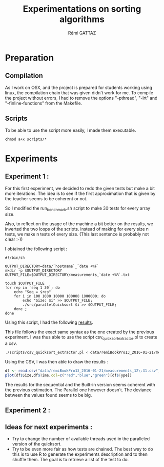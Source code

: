 # -*- coding: utf-8 -*-
#+STARTUP:
#+TITLE:       Experimentations on sorting algorithms
#+AUTHOR:      Rémi GATTAZ
#+LANGUAGE:    en
#+TAGS: IMPORTANT(i) TEST(t) DEPRECATED(d) noexport(n)


* Preparation

** Compilation
As I work on OSX, and the project is prepared for students working using linux, the compilation chain that was given didn't work for me. To compile the project without errors, I had to remove the options "-pthread", "-lrt" and "-finline-functions" from the Makefile.


** Scripts
To be able to use the script more easily, I made them executable.

: chmod a+x scripts/*


* Experiments

** Experiment 1 :

For this first experiment, we decided to redo the given tests but make a bit more iterations. The idea is to see if the first approximation that is given by the teacher seems to be coherent or not.

So I modified the run_benchmark.sh script to make 30 tests for every array size.

Also, to reflect on the usage of the machine a bit better on the results, we inverted the two loops of the scripts. Instead of making for every size n tests, we make n tests of every size. (This last sentence is probably not clear :-))

I obtained the following script :
#+begin_src sh foo :results output :exports both :tangle scripts/run_benchmarking2.sh
    #!/bin/sh

    OUTPUT_DIRECTORY=data/`hostname`_`date +%F`
    mkdir -p $OUTPUT_DIRECTORY
    OUTPUT_FILE=$OUTPUT_DIRECTORY/measurements_`date +%R`.txt

    touch $OUTPUT_FILE
    for rep in `seq 1 30`; do
        echo "Seq = $rep"
        for i in 100 1000 10000 100000 1000000; do
            echo "Size: $i" >> $OUTPUT_FILE;
            ./src/parallelQuicksort $i >> $OUTPUT_FILE;
        done ;
    done
#+end_src

Using this script, I had the following [[file:data/remiBookPro13_2016-01-21/measurements_12:31.txt][results]].

This file follows the exact same syntax as the one created by the previous experiment. I was thus able to use the script csv_quicksort_extractor.pl to create a csv.

#+begin_src sh :results output :exports both
./scripts/csv_quicksort_extractor.pl < data/remiBookPro13_2016-01-21/measurements_12\:31.txt > data/remiBookPro13_2016-01-21/measurements_12\:31.csv
#+end_src

Using the CSV, I was then able to draw the results :
#+begin_src R :results output graphics :file data/remiBookPro13_2016-01-21/measurements_12:31.png :exports both :width 600 :height 400 :session
  df <- read.csv("data/remiBookPro13_2016-01-21/measurements_12\:31.csv",header=T)
  plot(df$Size,df$Time,col=c("red","blue","green")[df$Type])
#+end_src

#+RESULTS:
[[file:data/remiBookPro13_2016-01-21/measurements_12:31.png]]

The results for the sequential and the Built-in version seems coherent with the previous estimation. The Parallel one however doesn't. The deviance between the values found seems to be big.


** Experiment 2 :



** Ideas for next experiments :
- Try to change the number of available threads used in the paralleled version of the quicksort.
- Try to be even more fair as how tests are chained. The best way to do this is to use R to generate the experiments description and to then shuffle them. The goal is to retrieve a list of the test to do.
